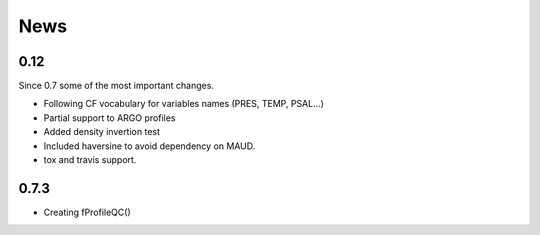.. CoTeDe

News
====

0.12
----

Since 0.7 some of the most important changes.

* Following CF vocabulary for variables names (PRES, TEMP, PSAL...)
* Partial support to ARGO profiles
* Added density invertion test
* Included haversine to avoid dependency on MAUD.
* tox and travis support.

0.7.3
-----

* Creating fProfileQC()
